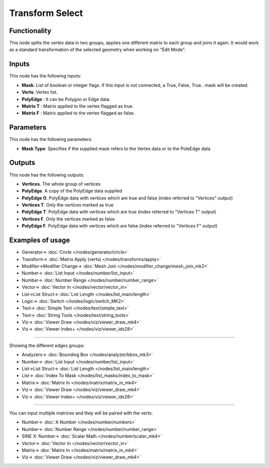 Transform Select
================

.. image:: https://user-images.githubusercontent.com/14288520/191537927-f7fd8f0e-600f-4b4f-93c5-e4341bde9dee.png
  :target: https://user-images.githubusercontent.com/14288520/191537927-f7fd8f0e-600f-4b4f-93c5-e4341bde9dee.png

Functionality
-------------

This node splits the vertex data in two groups, applies one different matrix to each group and joins it again.
It would work as a standard transformation of the selected geometry when working on "Edit Mode".

Inputs
------

This node has the following inputs:

- **Mask**: List of boolean or integer flags. If this input is not connected, a True, False, True.. mask will be created.
- **Verts**: Vertex list.
- **PolyEdge** : It can be Polygon or Edge data.
- **Matrix T** : Matrix applied to the vertex flagged as true.
- **Matrix F** : Matrix applied to the vertex flagged as false.

Parameters
----------

This node has the following parameters:

- **Mask Type**: Specifies if the supplied mask refers to the Vertex data or to the PoleEdge data

Outputs
-------

This node has the following outputs:

- **Vertices**. The whole group of vertices
- **PolyEdge**. A copy of the PolyEdge data supplied
- **PolyEdge O**. PolyEdge data with vertices which are true and false (index referred to "Vertices" output)
- **Vertices T**. Only the vertices marked as true
- **PolyEdge T**. PolyEdge data with vertices which are true (index referred to "Vertices T" output)
- **Vertices F**. Only the vertices marked as false
- **PolyEdge F**. PolyEdge data with vertices which are false (index referred to "Vertices F" output)


Examples of usage
-----------------

.. image:: https://user-images.githubusercontent.com/14288520/191612450-9969c85e-a42e-4687-adc2-01c31a39b8d2.png
  :target: https://user-images.githubusercontent.com/14288520/191612450-9969c85e-a42e-4687-adc2-01c31a39b8d2.png

* Generator-> :doc:`Circle </nodes/generator/circle>`
* Transform-> :doc:`Matrix Apply (verts) </nodes/transforms/apply>`
* Modifier->Modifier Change-> :doc:`Mesh Join </nodes/modifier_change/mesh_join_mk2>`
* Number-> :doc:`List Input </nodes/number/list_input>`
* Number-> :doc:`Number Range </nodes/number/number_range>`
* Vector-> :doc:`Vector In </nodes/vector/vector_in>`
* List->List Struct-> :doc:`List Length </nodes/list_main/length>`
* Logic-> :doc:`Switch </nodes/logic/switch_MK2>`
* Text-> :doc:`Simple Text </nodes/text/simple_text>`
* Text-> :doc:`String Tools </nodes/text/string_tools>`
* Viz-> :doc:`Viewer Draw </nodes/viz/viewer_draw_mk4>`
* Viz-> :doc:`Viewer Index+ </nodes/viz/viewer_idx28>`

---------

Showing the different edges groups:

.. image:: https://user-images.githubusercontent.com/14288520/191610452-cc661362-17f3-4b1d-91bb-3e1df0e332d6.png
  :target: https://user-images.githubusercontent.com/14288520/191610452-cc661362-17f3-4b1d-91bb-3e1df0e332d6.png

* Analyzers-> :doc:`Bounding Box </nodes/analyzer/bbox_mk3>`
* Number-> :doc:`List Input </nodes/number/list_input>`
* List->List Struct-> :doc:`List Length </nodes/list_main/length>`
* List-> :doc:`Index To Mask </nodes/list_masks/index_to_mask>`
* Matrix-> :doc:`Matrix In </nodes/matrix/matrix_in_mk4>`
* Viz-> :doc:`Viewer Draw </nodes/viz/viewer_draw_mk4>`
* Viz-> :doc:`Viewer Index+ </nodes/viz/viewer_idx28>`


---------

You can input multiple matrices and they will be paired with the verts:
  
.. image:: https://user-images.githubusercontent.com/14288520/191610875-d24c4088-f8f7-47b0-a5ef-f9b53117ed79.png
  :target: https://user-images.githubusercontent.com/14288520/191610875-d24c4088-f8f7-47b0-a5ef-f9b53117ed79.png

* Number-> :doc:`A Number </nodes/number/numbers>`
* Number-> :doc:`Number Range </nodes/number/number_range>`
* SINE X: Number-> :doc:`Scalar Math </nodes/number/scalar_mk4>`
* Vector-> :doc:`Vector In </nodes/vector/vector_in>`
* Matrix-> :doc:`Matrix In </nodes/matrix/matrix_in_mk4>`
* Viz-> :doc:`Viewer Draw </nodes/viz/viewer_draw_mk4>`